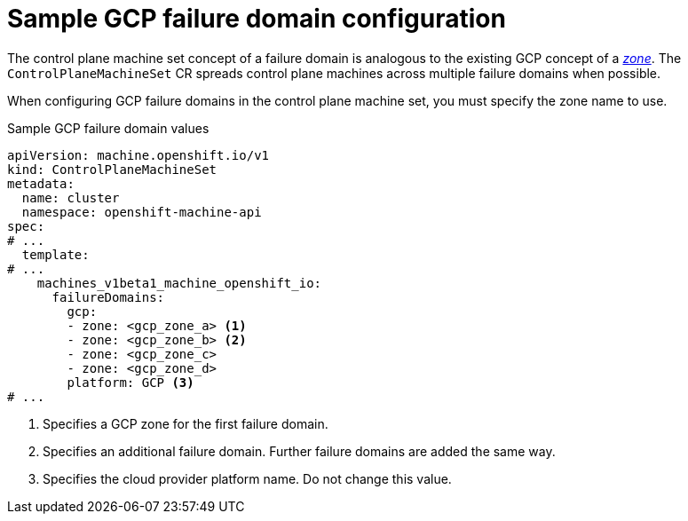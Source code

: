 // Module included in the following assemblies:
//
// * machine_management/cpmso-configuration.adoc

:_mod-docs-content-type: REFERENCE
[id="cpmso-yaml-failure-domain-gcp_{context}"]
= Sample GCP failure domain configuration

The control plane machine set concept of a failure domain is analogous to the existing GCP concept of a link:https://cloud.google.com/compute/docs/regions-zones[_zone_]. The `ControlPlaneMachineSet` CR spreads control plane machines across multiple failure domains when possible.

When configuring GCP failure domains in the control plane machine set, you must specify the zone name to use.

.Sample GCP failure domain values
[source,yaml]
----
apiVersion: machine.openshift.io/v1
kind: ControlPlaneMachineSet
metadata:
  name: cluster
  namespace: openshift-machine-api
spec:
# ...
  template:
# ...
    machines_v1beta1_machine_openshift_io:
      failureDomains:
        gcp:
        - zone: <gcp_zone_a> <1>
        - zone: <gcp_zone_b> <2>
        - zone: <gcp_zone_c>
        - zone: <gcp_zone_d>
        platform: GCP <3>
# ...
----
<1> Specifies a GCP zone for the first failure domain.
<2> Specifies an additional failure domain. Further failure domains are added the same way.
<3> Specifies the cloud provider platform name. Do not change this value.
